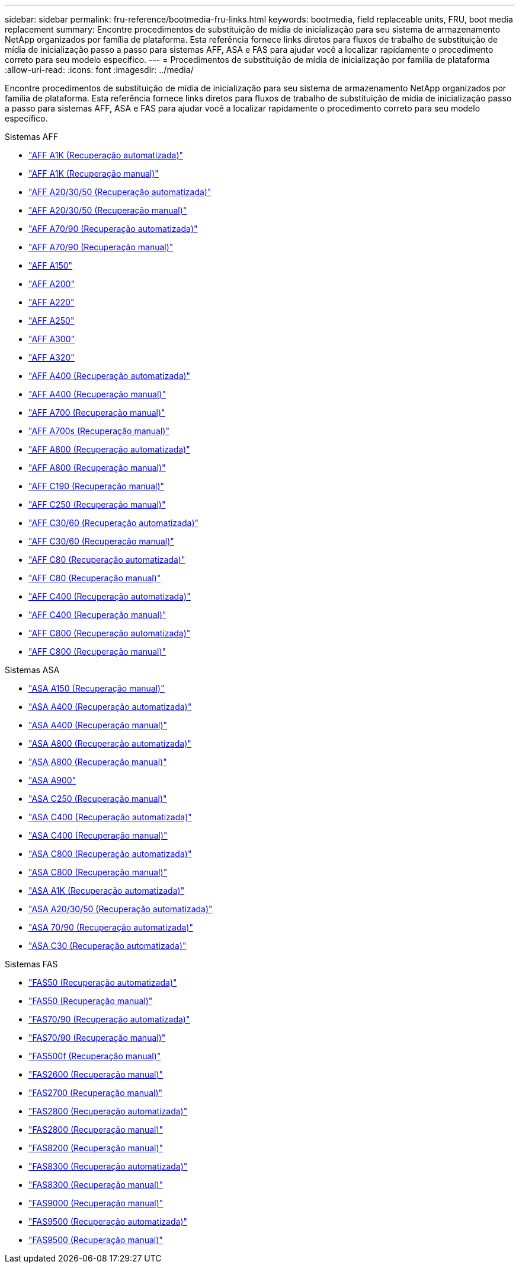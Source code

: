 ---
sidebar: sidebar 
permalink: fru-reference/bootmedia-fru-links.html 
keywords: bootmedia, field replaceable units, FRU, boot media replacement 
summary: Encontre procedimentos de substituição de mídia de inicialização para seu sistema de armazenamento NetApp organizados por família de plataforma.  Esta referência fornece links diretos para fluxos de trabalho de substituição de mídia de inicialização passo a passo para sistemas AFF, ASA e FAS para ajudar você a localizar rapidamente o procedimento correto para seu modelo específico. 
---
= Procedimentos de substituição de mídia de inicialização por família de plataforma
:allow-uri-read: 
:icons: font
:imagesdir: ../media/


[role="lead"]
Encontre procedimentos de substituição de mídia de inicialização para seu sistema de armazenamento NetApp organizados por família de plataforma.  Esta referência fornece links diretos para fluxos de trabalho de substituição de mídia de inicialização passo a passo para sistemas AFF, ASA e FAS para ajudar você a localizar rapidamente o procedimento correto para seu modelo específico.

[role="tabbed-block"]
====
.Sistemas AFF
--
* link:../a1k/bootmedia-replace-workflow-bmr.html["AFF A1K (Recuperação automatizada)"]
* link:../a1k/bootmedia-replace-workflow.html["AFF A1K (Recuperação manual)"]
* link:../a20-30-50/bootmedia-replace-workflow-bmr.html["AFF A20/30/50 (Recuperação automatizada)"]
* link:../a20-30-50/bootmedia-replace-workflow.html["AFF A20/30/50 (Recuperação manual)"]
* link:../a70-90/bootmedia-replace-workflow-bmr.html["AFF A70/90 (Recuperação automatizada)"]
* link:../a70-90/bootmedia-replace-workflow.html["AFF A70/90 (Recuperação manual)"]
* link:../a150/bootmedia-replace-overview.html["AFF A150"]
* link:../a200/bootmedia-replace-overview.html["AFF A200"]
* link:../a220/bootmedia-replace-overview.html["AFF A220"]
* link:../a250/bootmedia-replace-overview.html["AFF A250"]
* link:../a300/bootmedia-replace-overview.html["AFF A300"]
* link:../a320/bootmedia-replace-overview.html["AFF A320"]
* link:../a400/bootmedia-replace-workflow-bmr.html["AFF A400 (Recuperação automatizada)"]
* link:../a400/bootmedia-replace-workflow.html["AFF A400 (Recuperação manual)"]
* link:../a700/bootmedia-replace-overview.html["AFF A700 (Recuperação manual)"]
* link:../a700s/bootmedia-replace-overview.html["AFF A700s (Recuperação manual)"]
* link:../a800/bootmedia-replace-workflow-bmr.html["AFF A800 (Recuperação automatizada)"]
* link:../a800/bootmedia-replace-workflow.html["AFF A800 (Recuperação manual)"]
* link:../c190/bootmedia-replace-overview.html["AFF C190 (Recuperação manual)"]
* link:../c250/bootmedia-replace-overview.html["AFF C250 (Recuperação manual)"]
* link:../c30-60/bootmedia-replace-workflow-bmr.html["AFF C30/60 (Recuperação automatizada)"]
* link:../c30-60/bootmedia-replace-workflow.html["AFF C30/60 (Recuperação manual)"]
* link:../c80/bootmedia-replace-workflow-bmr.html["AFF C80 (Recuperação automatizada)"]
* link:../c80/bootmedia-replace-workflow.html["AFF C80 (Recuperação manual)"]
* link:../c400/bootmedia-replace-workflow-bmr.html["AFF C400 (Recuperação automatizada)"]
* link:../c400/bootmedia-replace-workflow.html["AFF C400 (Recuperação manual)"]
* link:../c800/bootmedia-replace-workflow-bmr.html["AFF C800 (Recuperação automatizada)"]
* link:../c800/bootmedia-replace-workflow.html["AFF C800 (Recuperação manual)"]


--
.Sistemas ASA
--
* link:../asa150/bootmedia-replace-overview.html["ASA A150 (Recuperação manual)"]
* link:../asa400/bootmedia-replace-workflow-bmr.html["ASA A400 (Recuperação automatizada)"]
* link:../asa400/bootmedia-replace-workflow.html["ASA A400 (Recuperação manual)"]
* link:../asa800/bootmedia-replace-workflow-bmr.html["ASA A800 (Recuperação automatizada)"]
* link:../asa800/bootmedia-replace-workflow.html["ASA A800 (Recuperação manual)"]
* link:../asa900/bootmedia_replace_overview.html["ASA A900"]
* link:../asa-c250/bootmedia-replace-overview.html["ASA C250 (Recuperação manual)"]
* link:../asa-c400/bootmedia-replace-workflow-bmr.html["ASA C400 (Recuperação automatizada)"]
* link:../asa-c400/bootmedia-replace-workflow.html["ASA C400 (Recuperação manual)"]
* link:../asa-c800/bootmedia-replace-workflow-bmr.html["ASA C800 (Recuperação automatizada)"]
* link:../asa-c800/bootmedia-replace-workflow.html["ASA C800 (Recuperação manual)"]
* link:../asa-r2-a1k/bootmedia-replace-workflow-bmr.html["ASA A1K (Recuperação automatizada)"]
* link:../asa-r2-a20-30-50/bootmedia-replace-workflow-bmr.html["ASA A20/30/50 (Recuperação automatizada)"]
* link:../asa-r2-70-90/bootmedia-replace-workflow-bmr.html["ASA 70/90 (Recuperação automatizada)"]
* link:../asa-r2-c30/bootmedia-replace-workflow-bmr.html["ASA C30 (Recuperação automatizada)"]


--
.Sistemas FAS
--
* link:../fas50/bootmedia-replace-workflow-bmr.html["FAS50 (Recuperação automatizada)"]
* link:../fas50/bootmedia-replace-workflow.html["FAS50 (Recuperação manual)"]
* link:../fas-70-90/bootmedia-replace-workflow-bmr.html["FAS70/90 (Recuperação automatizada)"]
* link:../fas-70-90/bootmedia-replace-workflow.html["FAS70/90 (Recuperação manual)"]
* link:../fas500f/bootmedia-replace-overview.html["FAS500f (Recuperação manual)"]
* link:../fas2600/bootmedia-replace-overview.html["FAS2600 (Recuperação manual)"]
* link:../fas2700/bootmedia-replace-overview.html["FAS2700 (Recuperação manual)"]
* link:../fas2800/bootmedia-replace-workflow-bmr.html["FAS2800 (Recuperação automatizada)"]
* link:../fas2800/bootmedia-replace-workflow.html["FAS2800 (Recuperação manual)"]
* link:../fas8200/bootmedia-replace-overview.html["FAS8200 (Recuperação manual)"]
* link:../fas8300/bootmedia-replace-workflow-bmr.html["FAS8300 (Recuperação automatizada)"]
* link:../fas8300/bootmedia-replace-workflow.html["FAS8300 (Recuperação manual)"]
* link:../fas9000/bootmedia-replace-overview.html["FAS9000 (Recuperação manual)"]
* link:../fas9500/bootmedia-replace-workflow-bmr.html["FAS9500 (Recuperação automatizada)"]
* link:../fas9500/bootmedia-replace-workflow.html["FAS9500 (Recuperação manual)"]


--
====